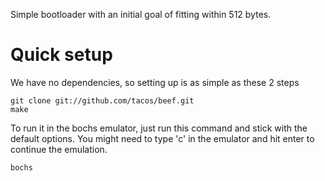 Simple bootloader with an initial goal of fitting within 512 bytes.

* Quick setup
  We have no dependencies, so setting up is as simple as these 2 steps

  : git clone git://github.com/tacos/beef.git
  : make

  To run it in the bochs emulator, just run this command and stick with
  the default options. You might need to type 'c' in the emulator and hit
  enter to continue the emulation.
  : bochs

